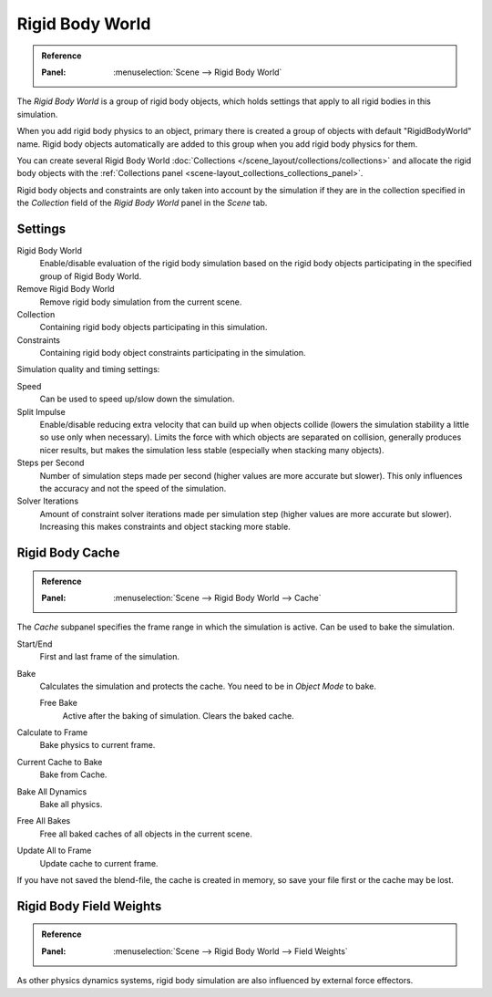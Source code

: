 .. _bpy.types.RigidBodyWorld:
.. _bpy.ops.rigidbody.world:

****************
Rigid Body World
****************

.. admonition:: Reference
   :class: refbox

   :Panel:     :menuselection:`Scene --> Rigid Body World`

The *Rigid Body World* is a group of rigid body objects,
which holds settings that apply to all rigid bodies in this simulation.

When you add rigid body physics to an object,
primary there is created a group of objects with default "RigidBodyWorld" name.
Rigid body objects automatically are added to this group when you add rigid body physics for them.

You can create several Rigid Body World :doc:`Collections </scene_layout/collections/collections>`
and allocate the rigid body objects with the :ref:`Collections panel <scene-layout_collections_collections_panel>`.

Rigid body objects and constraints are only taken into account by the simulation
if they are in the collection specified in the *Collection* field of the *Rigid Body World* panel in the *Scene* tab.


Settings
========

Rigid Body World
   Enable/disable evaluation of the rigid body simulation based on the rigid body objects
   participating in the specified group of Rigid Body World.
Remove Rigid Body World
   Remove rigid body simulation from the current scene.
Collection
   Containing rigid body objects participating in this simulation.
Constraints
   Containing rigid body object constraints participating in the simulation.

Simulation quality and timing settings:

Speed
   Can be used to speed up/slow down the simulation.
Split Impulse
   Enable/disable reducing extra velocity that can build up when objects collide
   (lowers the simulation stability a little so use only when necessary).
   Limits the force with which objects are separated on collision, generally produces nicer
   results, but makes the simulation less stable (especially when stacking many objects).
Steps per Second
   Number of simulation steps made per second (higher values are more accurate but slower).
   This only influences the accuracy and not the speed of the simulation.
Solver Iterations
   Amount of constraint solver iterations made per simulation step (higher values are more accurate but slower).
   Increasing this makes constraints and object stacking more stable.


Rigid Body Cache
================

.. admonition:: Reference
   :class: refbox

   :Panel:     :menuselection:`Scene --> Rigid Body World --> Cache`

The *Cache* subpanel specifies the frame range in which the simulation is active.
Can be used to bake the simulation.

Start/End
   First and last frame of the simulation.
Bake
   Calculates the simulation and protects the cache. You need to be in *Object Mode* to bake.

   Free Bake
      Active after the baking of simulation. Clears the baked cache.

Calculate to Frame
   Bake physics to current frame.
Current Cache to Bake
   Bake from Cache.
Bake All Dynamics
   Bake all physics.
Free All Bakes
   Free all baked caches of all objects in the current scene.
Update All to Frame
   Update cache to current frame.

If you have not saved the blend-file, the cache is created in memory,
so save your file first or the cache may be lost.


Rigid Body Field Weights
========================

.. admonition:: Reference
   :class: refbox

   :Panel:     :menuselection:`Scene --> Rigid Body World --> Field Weights`

As other physics dynamics systems, rigid body simulation are also influenced by external force effectors.
